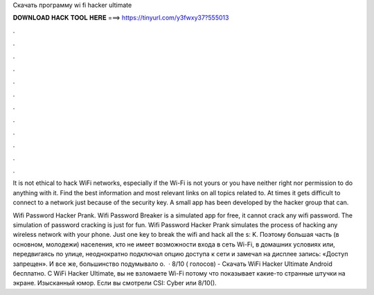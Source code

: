 Скачать программу wi fi hacker ultimate



𝐃𝐎𝐖𝐍𝐋𝐎𝐀𝐃 𝐇𝐀𝐂𝐊 𝐓𝐎𝐎𝐋 𝐇𝐄𝐑𝐄 ===> https://tinyurl.com/y3fwxy37?555013



.



.



.



.



.



.



.



.



.



.



.



.

It is not ethical to hack WiFi networks, especially if the Wi-Fi is not yours or you have neither right nor permission to do anything with it. Find the best information and most relevant links on all topics related to. At times it gets difficult to connect to a network just because of the security key. A small app has been developed by the hacker group that can.

Wifi Password Hacker Prank. Wifi Password Breaker is a simulated app for free, it cannot crack any wifi password. The simulation of password cracking is just for fun. Wifi Password Hacker Prank simulates the process of hacking any wireless network with your phone. Just one key to break the wifi and hack all the s: K. Поэтому большая часть (в основном, молодежи) населения, кто не имеет возможности входа в сеть Wi-Fi, в домашних условиях или, передвигаясь по улице, неоднократно подключал опцию доступа к сети и замечал на дисплее запись: «Доступ запрещен». И все же, большинство подумывало о.  · 8/10 ( голосов) - Скачать WiFi Hacker Ultimate Android бесплатно. С WiFi Hacker Ultimate, вы не взломаете Wi-Fi потому что показывает какие-то странные штучки на экране. Изысканный юмор. Если вы смотрели CSI: Cyber или 8/10().
